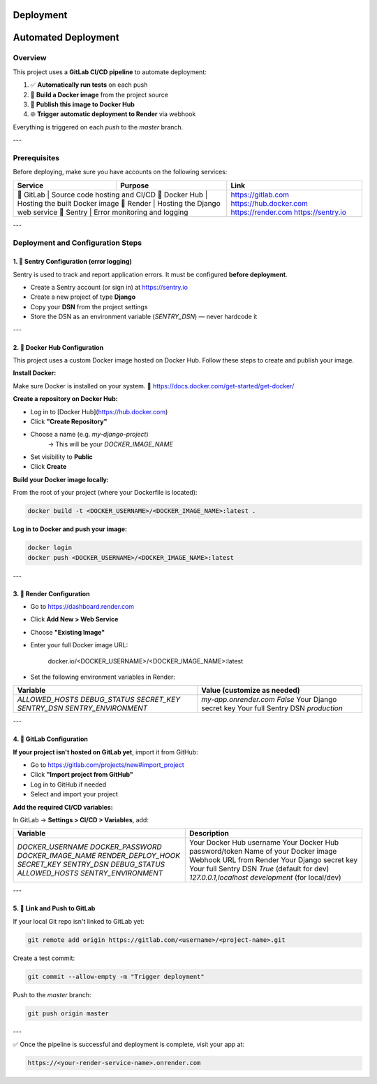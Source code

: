 Deployment
==========================================

Automated Deployment
====================

Overview
--------

This project uses a **GitLab CI/CD pipeline** to automate deployment:

1. ✅ **Automatically run tests** on each push
2. 🐳 **Build a Docker image** from the project source
3. 🚀 **Publish this image to Docker Hub**
4. 🌐 **Trigger automatic deployment to Render** via webhook

Everything is triggered on each `push` to the `master` branch.

---

Prerequisites
-------------

Before deploying, make sure you have accounts on the following services:

+----------------+---------------------------------------------+-------------------------------+
| Service        | Purpose                                     | Link                          |
+================+=============================================+===============================+
| 🦊 GitLab       | Source code hosting and CI/CD              | https://gitlab.com            |
| 🐳 Docker Hub   | Hosting the built Docker image             | https://hub.docker.com        |
| 🚀 Render       | Hosting the Django web service             | https://render.com            |
| 🐛 Sentry       | Error monitoring and logging               | https://sentry.io             |
+----------------+---------------------------------------------+-------------------------------+

---

Deployment and Configuration Steps
----------------------------------

1. 📘 Sentry Configuration (error logging)
~~~~~~~~~~~~~~~~~~~~~~~~~~~~~~~~~~~~~~~~~

Sentry is used to track and report application errors. It must be configured **before deployment**.

- Create a Sentry account (or sign in) at https://sentry.io
- Create a new project of type **Django**
- Copy your **DSN** from the project settings
- Store the DSN as an environment variable (`SENTRY_DSN`) — never hardcode it

---

2. 🐳 Docker Hub Configuration
~~~~~~~~~~~~~~~~~~~~~~~~~~~~~~

This project uses a custom Docker image hosted on Docker Hub.
Follow these steps to create and publish your image.

**Install Docker:**

Make sure Docker is installed on your system.
🔗 https://docs.docker.com/get-started/get-docker/

**Create a repository on Docker Hub:**

- Log in to [Docker Hub](https://hub.docker.com)
- Click **"Create Repository"**
- Choose a name (e.g. `my-django-project`)
    → This will be your `DOCKER_IMAGE_NAME`
- Set visibility to **Public**
- Click **Create**

**Build your Docker image locally:**

From the root of your project (where your Dockerfile is located):

.. code-block:: bash

    docker build -t <DOCKER_USERNAME>/<DOCKER_IMAGE_NAME>:latest .

**Log in to Docker and push your image:**

.. code-block:: bash

    docker login
    docker push <DOCKER_USERNAME>/<DOCKER_IMAGE_NAME>:latest

---

3. 🚀 Render Configuration
~~~~~~~~~~~~~~~~~~~~~~~~~~

- Go to https://dashboard.render.com
- Click **Add New > Web Service**
- Choose **"Existing Image"**
- Enter your full Docker image URL:

    .. code-block::

    docker.io/<DOCKER_USERNAME>/<DOCKER_IMAGE_NAME>:latest

- Set the following environment variables in Render:

+------------------------+-----------------------------------------------+
| Variable               | Value (customize as needed)                   |
+========================+===============================================+
| `ALLOWED_HOSTS`        | `my-app.onrender.com`                         |
| `DEBUG_STATUS`         | `False`                                       |
| `SECRET_KEY`           | Your Django secret key                        |
| `SENTRY_DSN`           | Your full Sentry DSN                          |
| `SENTRY_ENVIRONMENT`   | `production`                                  |
+------------------------+-----------------------------------------------+

---

4. 🦊 GitLab Configuration
~~~~~~~~~~~~~~~~~~~~~~~~~~

**If your project isn't hosted on GitLab yet**, import it from GitHub:

- Go to https://gitlab.com/projects/new#import_project
- Click **"Import project from GitHub"**
- Log in to GitHub if needed
- Select and import your project

**Add the required CI/CD variables:**

In GitLab → **Settings > CI/CD > Variables**, add:

+------------------------+--------------------------------------------------+
| Variable               | Description                                      |
+========================+==================================================+
| `DOCKER_USERNAME`      | Your Docker Hub username                         |
| `DOCKER_PASSWORD`      | Your Docker Hub password/token                   |
| `DOCKER_IMAGE_NAME`    | Name of your Docker image                        |
| `RENDER_DEPLOY_HOOK`   | Webhook URL from Render                          |
| `SECRET_KEY`           | Your Django secret key                           |
| `SENTRY_DSN`           | Your full Sentry DSN                             |
| `DEBUG_STATUS`         | `True` (default for dev)                         |
| `ALLOWED_HOSTS`        | `127.0.0.1,localhost`                            |
| `SENTRY_ENVIRONMENT`   | `development` (for local/dev)                    |
+------------------------+--------------------------------------------------+

---

5. 🔁 Link and Push to GitLab
~~~~~~~~~~~~~~~~~~~~~~~~~~~~~

If your local Git repo isn't linked to GitLab yet:

.. code-block:: bash

    git remote add origin https://gitlab.com/<username>/<project-name>.git

Create a test commit:

.. code-block:: bash

    git commit --allow-empty -m "Trigger deployment"

Push to the `master` branch:

.. code-block:: bash

    git push origin master

---

✅ Once the pipeline is successful and deployment is complete, visit your app at:

.. code-block:: bash

    https://<your-render-service-name>.onrender.com
